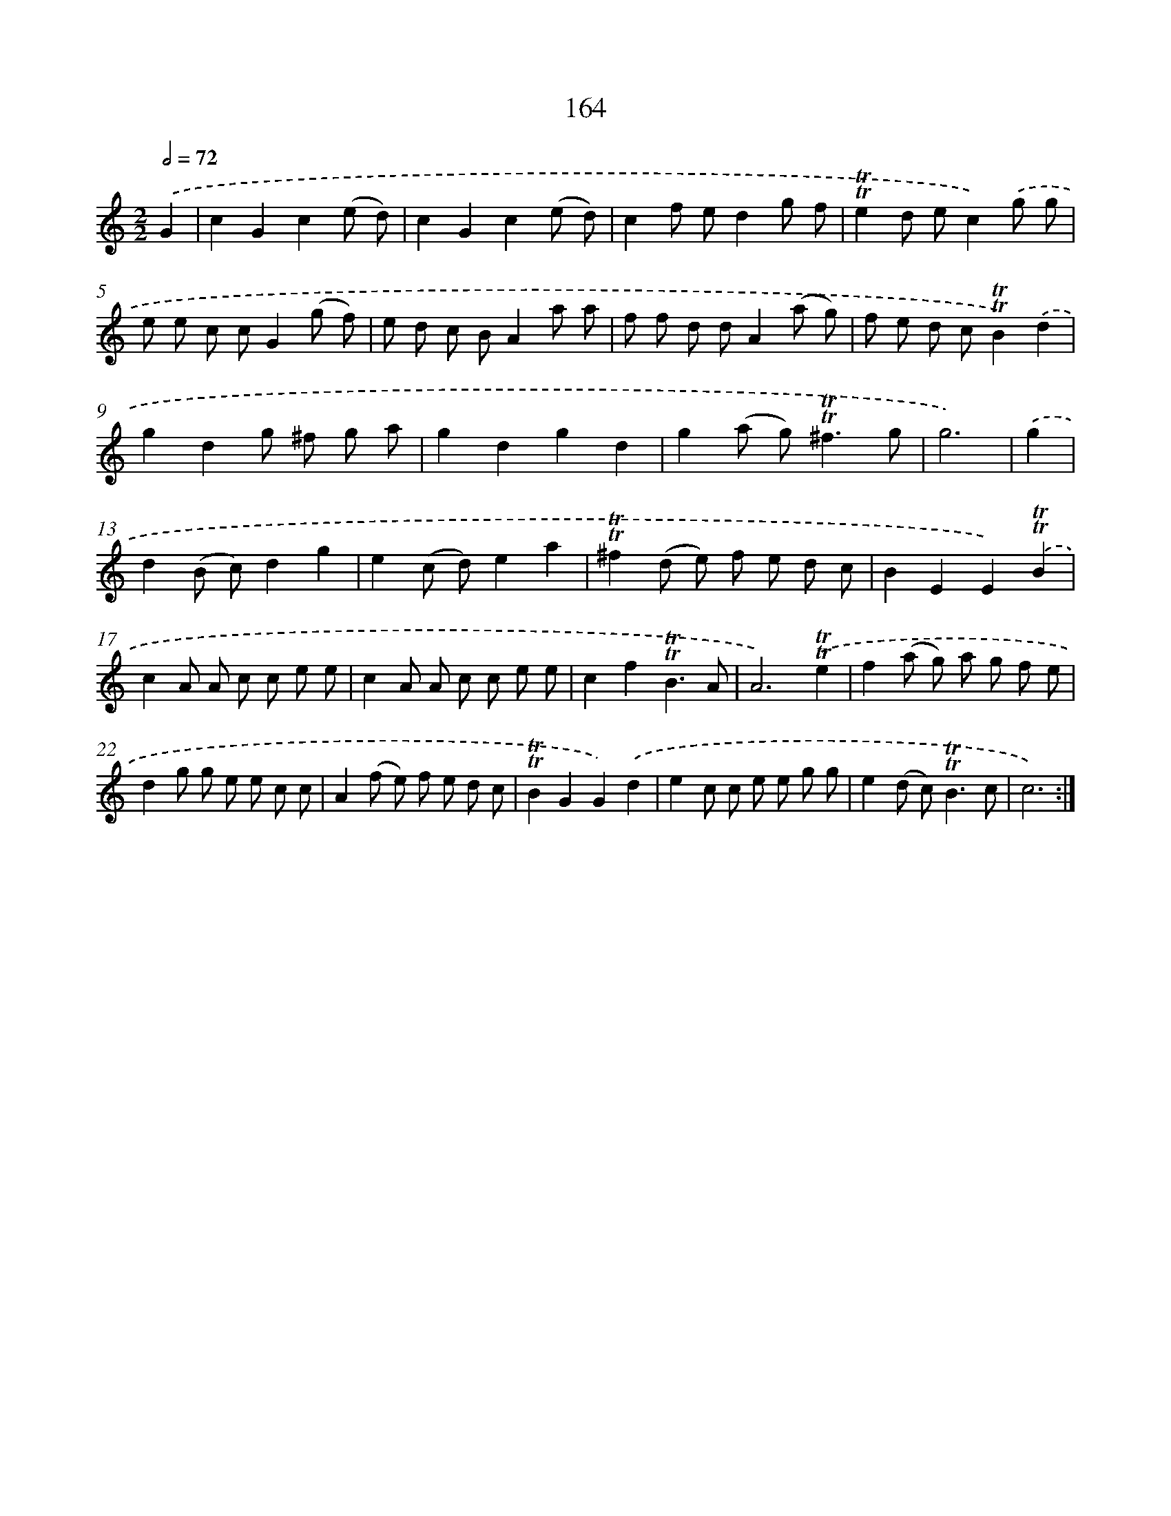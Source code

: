 X: 15692
T: 164
%%abc-version 2.0
%%abcx-abcm2ps-target-version 5.9.1 (29 Sep 2008)
%%abc-creator hum2abc beta
%%abcx-conversion-date 2018/11/01 14:37:56
%%humdrum-veritas 1494211917
%%humdrum-veritas-data 284102432
%%continueall 1
%%barnumbers 0
L: 1/8
M: 2/2
Q: 1/2=72
K: C clef=treble
.('G2 [I:setbarnb 1]|
c2G2c2(e d) |
c2G2c2(e d) |
c2f ed2g f |
!trill!!trill!e2d ec2).('g g |
e e c cG2(g f) |
e d c BA2a a |
f f d dA2(a g) |
f e d c!trill!!trill!B2).('d2 |
g2d2g ^f g a |
g2d2g2d2 |
g2(a g2<)!trill!!trill!^f2g |
g6) |
.('g2 [I:setbarnb 13]|
d2(B c)d2g2 |
e2(c d)e2a2 |
!trill!!trill!^f2(d e) f e d c |
B2E2E2).('!trill!!trill!B2 |
c2A A c c e e |
c2A A c c e e |
c2f2!trill!!trill!B3A |
A6).('!trill!!trill!e2 |
f2(a g) a g f e |
d2g g e e c c |
A2(f e) f e d c |
!trill!!trill!B2G2G2).('d2 |
e2c c e e g g |
e2(d c2<)!trill!!trill!B2c |
c6) :|]
